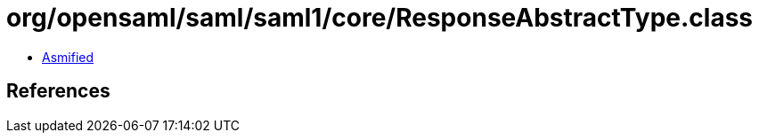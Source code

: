 = org/opensaml/saml/saml1/core/ResponseAbstractType.class

 - link:ResponseAbstractType-asmified.java[Asmified]

== References

